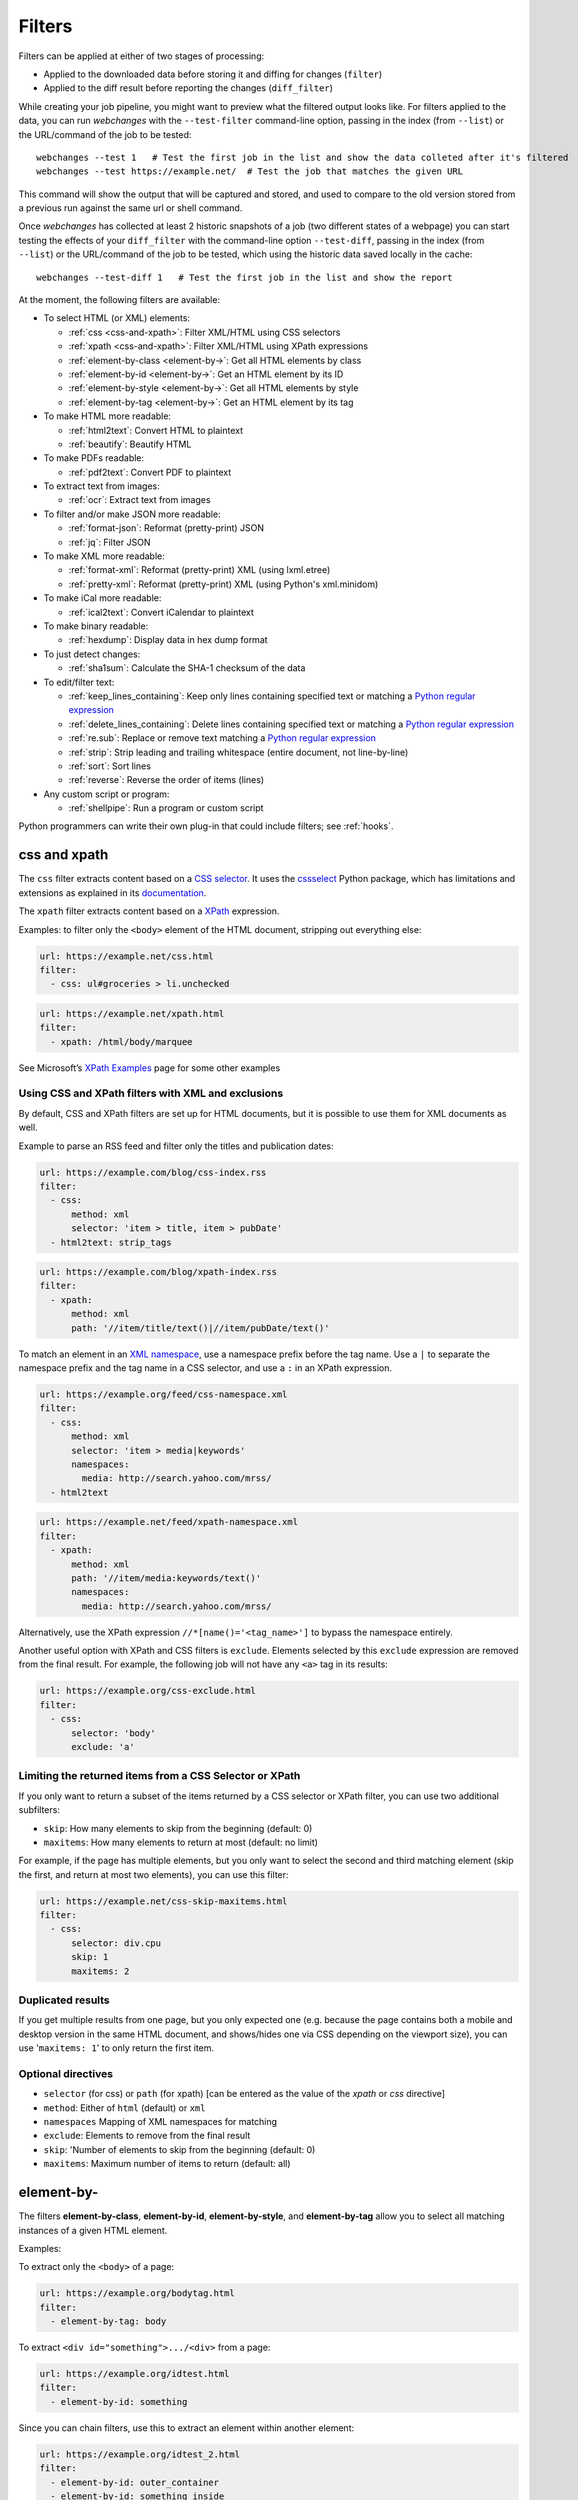 .. **** IMPORTANT ****
   All code examples here are automatically tested. As such, each example needs to have a unique URL.
   This URL also needs to be added to the file along with the "before" and "after" data that will be used for testing.
   This ensures that all examples work now and in the future.

.. _filters:

=======
Filters
=======
Filters can be applied at either of two stages of processing:

* Applied to the downloaded data before storing it and diffing for changes (``filter``)
* Applied to the diff result before reporting the changes (``diff_filter``)

While creating your job pipeline, you might want to preview what the filtered output looks like. For filters applied
to the data, you can run `webchanges` with the ``--test-filter`` command-line option, passing in the index (from
``--list``) or the URL/command of the job to be tested::

   webchanges --test 1   # Test the first job in the list and show the data colleted after it's filtered
   webchanges --test https://example.net/  # Test the job that matches the given URL

This command will show the output that will be captured and stored, and used to compare to the old version stored from
a previous run against the same url or shell command.

Once `webchanges` has collected at least 2 historic snapshots of a job (two different states of a webpage) you can start
testing the effects of your ``diff_filter`` with the command-line option ``--test-diff``, passing in the index (from
``--list``) or the URL/command of the job to be tested, which using the historic data saved locally in the cache::

   webchanges --test-diff 1   # Test the first job in the list and show the report


At the moment, the following filters are available:

.. To convert the "webchanges --features" output, use:
   webchanges --features | sed -e 's/^  \* \(.*\) - \(.*\)$/- **\1**: \2/'

* To select HTML (or XML) elements:

  - :ref:`css <css-and-xpath>`: Filter XML/HTML using CSS selectors
  - :ref:`xpath <css-and-xpath>`: Filter XML/HTML using XPath expressions
  - :ref:`element-by-class <element-by->`: Get all HTML elements by class
  - :ref:`element-by-id <element-by->`: Get an HTML element by its ID
  - :ref:`element-by-style <element-by->`: Get all HTML elements by style
  - :ref:`element-by-tag <element-by->`: Get an HTML element by its tag

* To make HTML more readable:

  - :ref:`html2text`: Convert HTML to plaintext
  - :ref:`beautify`: Beautify HTML

* To make PDFs readable:

  - :ref:`pdf2text`: Convert PDF to plaintext

* To extract text from images:

  - :ref:`ocr`: Extract text from images

* To filter and/or make JSON more readable:

  - :ref:`format-json`: Reformat (pretty-print) JSON
  - :ref:`jq`: Filter JSON

* To make XML more readable:

  - :ref:`format-xml`: Reformat (pretty-print) XML (using lxml.etree)
  - :ref:`pretty-xml`: Reformat (pretty-print) XML (using Python's xml.minidom)

* To make iCal more readable:

  - :ref:`ical2text`: Convert iCalendar to plaintext

* To make binary readable:

  - :ref:`hexdump`: Display data in hex dump format

* To just detect changes:

  - :ref:`sha1sum`: Calculate the SHA-1 checksum of the data

* To edit/filter text:

  - :ref:`keep_lines_containing`: Keep only lines containing specified text or matching a `Python regular expression
    <https://docs.python.org/3/library/re.html#regular-expression-syntax>`__
  - :ref:`delete_lines_containing`: Delete lines containing specified text or matching a `Python regular expression
    <https://docs.python.org/3/library/re.html#regular-expression-syntax>`__
  - :ref:`re.sub`: Replace or remove text matching a `Python regular expression
    <https://docs.python.org/3/library/re.html#regular-expression-syntax>`__
  - :ref:`strip`: Strip leading and trailing whitespace (entire document, not line-by-line)
  - :ref:`sort`: Sort lines
  - :ref:`reverse`: Reverse the order of items (lines)

* Any custom script or program:

  - :ref:`shellpipe`: Run a program or custom script

Python programmers can write their own plug-in that could include filters; see :ref:`hooks`.



.. _css-and-xpath:

css and xpath
-------------
The ``css`` filter extracts content based on a `CSS selector <https://www.w3.org/TR/selectors/>`__. It uses the
`cssselect <https://pypi.org/project/cssselect/>`__ Python package, which has limitations and extensions as explained
in its `documentation <https://cssselect.readthedocs.io/en/latest/#supported-selectors>`__.

The ``xpath`` filter extracts content based on a `XPath <https://www.w3.org/TR/xpath>`__ expression.

Examples: to filter only the ``<body>`` element of the HTML document, stripping out everything else:

.. code-block:: yaml

   url: https://example.net/css.html
   filter:
     - css: ul#groceries > li.unchecked

.. code-block:: yaml

   url: https://example.net/xpath.html
   filter:
     - xpath: /html/body/marquee

See Microsoft’s `XPath Examples <https://msdn.microsoft.com/en-us/library/ms256086(v=vs.110).aspx>`__ page for some
other examples

Using CSS and XPath filters with XML and exclusions
"""""""""""""""""""""""""""""""""""""""""""""""""""
By default, CSS and XPath filters are set up for HTML documents, but it is possible to use them for XML documents as
well.

Example to parse an RSS feed and filter only the titles and publication dates:

.. code-block:: yaml

   url: https://example.com/blog/css-index.rss
   filter:
     - css:
         method: xml
         selector: 'item > title, item > pubDate'
     - html2text: strip_tags

.. code-block:: yaml

   url: https://example.com/blog/xpath-index.rss
   filter:
     - xpath:
         method: xml
         path: '//item/title/text()|//item/pubDate/text()'

To match an element in an `XML namespace <https://www.w3.org/TR/xml-names/>`__, use a namespace prefix before the tag
name. Use a ``|`` to separate the namespace prefix and the tag name in a CSS selector, and use a ``:`` in an XPath
expression.

.. code-block:: yaml

   url: https://example.org/feed/css-namespace.xml
   filter:
     - css:
         method: xml
         selector: 'item > media|keywords'
         namespaces:
           media: http://search.yahoo.com/mrss/
     - html2text

.. code-block:: yaml

   url: https://example.net/feed/xpath-namespace.xml
   filter:
     - xpath:
         method: xml
         path: '//item/media:keywords/text()'
         namespaces:
           media: http://search.yahoo.com/mrss/


Alternatively, use the XPath expression ``//*[name()='<tag_name>']`` to bypass the namespace entirely.

Another useful option with XPath and CSS filters is ``exclude``. Elements selected by this ``exclude`` expression are
removed from the final result. For example, the following job will not have any ``<a>`` tag in its results:

.. code-block:: yaml

   url: https://example.org/css-exclude.html
   filter:
     - css:
         selector: 'body'
         exclude: 'a'

Limiting the returned items from a CSS Selector or XPath
""""""""""""""""""""""""""""""""""""""""""""""""""""""""
If you only want to return a subset of the items returned by a CSS selector or XPath filter, you can use two additional
subfilters:

* ``skip``: How many elements to skip from the beginning (default: 0)
* ``maxitems``: How many elements to return at most (default: no limit)

For example, if the page has multiple elements, but you only want to select the second and third matching element (skip
the first, and return at most two elements), you can use this filter:

.. code:: yaml

   url: https://example.net/css-skip-maxitems.html
   filter:
     - css:
         selector: div.cpu
         skip: 1
         maxitems: 2

Duplicated results
""""""""""""""""""
If you get multiple results from one page, but you only expected one (e.g. because the page contains both a mobile and
desktop version in the same HTML document, and shows/hides one via CSS depending on the viewport size), you can use
'``maxitems: 1``' to only return the first item.


Optional directives
"""""""""""""""""""
* ``selector`` (for css) or ``path`` (for xpath) [can be entered as the value of the `xpath` or `css` directive]
* ``method``: Either of ``html`` (default) or ``xml``
* ``namespaces`` Mapping of XML namespaces for matching
* ``exclude``: Elements to remove from the final result
* ``skip``: 'Number of elements to skip from the beginning (default: 0)
* ``maxitems``: Maximum number of items to return (default: all)


.. _element-by-:

element-by-
-----------
The filters **element-by-class**, **element-by-id**, **element-by-style**, and **element-by-tag** allow you to select
all matching instances of a given HTML element.

Examples:

To extract only the ``<body>`` of a page:

.. code-block:: yaml

   url: https://example.org/bodytag.html
   filter:
     - element-by-tag: body


To extract ``<div id="something">.../<div>`` from a page:

.. code-block:: yaml

   url: https://example.org/idtest.html
   filter:
     - element-by-id: something

Since you can chain filters, use this to extract an element within another element:

.. code-block:: yaml

   url: https://example.org/idtest_2.html
   filter:
     - element-by-id: outer_container
     - element-by-id: something_inside

To make the output human-friendly you can chain html2text on the result:

.. code-block:: yaml

   url: https://example.net/id2text.html
   filter:
     - element-by-id: something
     - html2text:


To extract ``<div style="something">.../<div>`` from a page:

.. code-block:: yaml

   url: https://example.org/styletest.html
   filter:
     - element-by-style: something

.. _html2text:

html2text
-------------
This filter converts HTML (or XML) to plaintext.

Optional directives
"""""""""""""""""""
* ``method``: One of:

 - ``html2text``: Uses the `html2text <https://pypi.org/project/html2text/>`__ Python package (default) and retains
   some simple formatting (Markup language)
 - ``bs4``: Uses the `BeautifulSoup <https://pypi.org/project/beautifulsoup4/>`__ Python package to extract text
 - ``strip_tags``: Uses regex to strip tags


``html2text``
^^^^^^^^^^^^^
This filter converts HTML into `Markdown <https://www.markdownguide.org/>`__.
using the `html2text <https://pypi.org/project/html2text/>`__ Python package.

It is the recommended option to convert all types of HTML into readable text.

Example configuration:

Note: If the content has tables, adding the sub-directive `pad_tables: true` *may* improve readability.

.. code-block:: yaml

    url: https://example.com/html2text.html
    filter:
      - xpath: '//section[@role="main"]'
      - html2text:
          method: bs4
          pad_tables: true

Optional sub-directives
~~~~~~~~~~~~~~~~~~~~~~~
* See `documentation <https://github.com/Alir3z4/html2text/blob/master/docs/usage.md#available-options>`__
* Note that the following options are set by default (but can be overridden): ensure that accented
  characters are kept as they are (`unicode_snob: true`), lines aren't chopped up
  (`body_width: 0`), additional empty lines aren't added between sections
  (`single_line_break: true`), and images are ignored (`ignore_images: true`).


``bs4``
^^^^^^^
This filter extracts unformatted text from HTML using the `BeautifulSoup
<https://pypi.org/project/beautifulsoup4/>`__, specifically its `get_text(strip=True)
<https://www.crummy.com/software/BeautifulSoup/bs4/doc/#get-text>`__ method.

Note that as of Beautiful Soup version 4.9.0, when lxml or html.parser are in use, the contents of <script>, <style>,
and <template> tags are not considered to be ‘text’, since those tags are not part of the human-visible content of the
page.

Optional sub-directives
~~~~~~~~~~~~~~~~~~~~~~~
* ``parser``: As per `documentation
  <https://www.crummy.com/software/BeautifulSoup/bs4/doc/#specifying-the-parser-to-use>`__  (default: ``lxml``)

Required packages
~~~~~~~~~~~~~~~~~
To run jobs with this filter, you need to first install :ref:`additional Python packages <optional_packages>` as
follows:

.. code-block:: bash

   pip install --upgrade webchanges[bs4]


``strip_tags``
^^^^^^^^^^^^^^
A simple HTML/XML tag stripper based on applying a regex.  Very fast but may not yield the prettiest results.

`Changed in version 3.0:` method renamed to ``strip_tags`` from ``re``.

`Changed in version 3.0:` filter defaults to the use of Python ``html2text`` package.

`Removed in version 3.0:` method ``lynx`` requiring external OS-specific dependency.

.. _beautify:

beautify
--------
This filter uses the `BeautifulSoup <https://pypi.org/project/beautifulsoup4/>`__, `jsbeautifier
<https://pypi.org/project/jsbeautifier/>`__ and `cssbeautifier <https://pypi.org/project/cssbeautifier/>`__ Python
packages to reformat the HTML in a document to make it more readable (keeping it as HTML).

.. code-block:: yaml

   url: https://example.net/beautify.html
   filter:
     - beautify


Required packages
"""""""""""""""""
To run jobs with this filter, you need to first install :ref:`additional Python packages <optional_packages>` as
follows:

.. code-block:: bash

   pip install --upgrade webchanges[beautify]


.. _pdf2text:

pdf2text
--------
This filter converts a PDF file to plaintext using the `pdftotext
<https://github.com/jalan/pdftotext/blob/master/README.md#pdftotext>`__ Python library, itself based on the `Poppler
<https://poppler.freedesktop.org/>`__ library.

This filter *must* be the first filter in a chain of filters, since it consumes binary data.

.. code-block:: yaml

   url: https://example.net/pdf-test.pdf
   filter:
     - pdf2text


If the PDF file is password protected, you can specify its password:

.. code-block:: yaml

   url: https://example.net/pdf-test-password.pdf
   filter:
     - pdf2text:
         password: webchangessecret

Optional sub-directives
"""""""""""""""""""""""
* ``password``: Password for a password-protected PDF file

Required packages
"""""""""""""""""
To run jobs with this filter, you need to first install :ref:`additional Python packages <optional_packages>` as
follows:

.. code-block:: bash

   pip install --upgrade webchanges[pdf2text]

In addition, you need to first install any of the OS-specific dependencies of Poppler (see
`website <https://github.com/jalan/pdftotext/blob/master/README.md#os-dependencies>`__).


.. _ocr:

ocr
---
This filter extracts text from images using the `Tesseract OCR engine <https://github.com/tesseract-ocr>`_. Any file
format supported by the `Pillow <https://python-pillow.org>`_ (PIL Fork) Python package is supported.

This filter *must* be the first filter in a chain of filters, since it consumes binary data.

.. code-block:: yaml

   url: https://example.net/ocr-test.png
   filter:
     - ocr:
         timeout: 5
         language: eng

Optional sub-directives
"""""""""""""""""""""""
* ``timeout``: Timeout for the recognition, in seconds (default: 10 seconds)
* ``language``: Text language (e.g. ``fra`` or ``eng+fra``) (default: ``eng``)

Required packages
"""""""""""""""""
To run jobs with this filter, you need to first install :ref:`additional Python packages <optional_packages>` as
follows:

.. code-block:: bash

   pip install --upgrade webchanges[ocr]

In addition, you need to first install `Tesseract <https://tesseract-ocr.github.io/tessdoc/Home.html>`__.



.. _format-json:

format-json
---------------
This filter deserializes a JSON object and formats it using Python's `json.dumps
<https://docs.python.org/3/library/json.html#json.dumps>`__ with indentations.

Optional sub-directives
"""""""""""""""""""""""
* ``indentation``: Number of characters indent to pretty-print JSON array elements; ``None`` selects the most compact
  representation (default: 4)
* ``sort_keys`` (true/false): Whether to sort the output of dictionaries by key (default: false)



.. _jq:

jq
--

Linux/MacOS only
""""""""""""""""

The ``jq`` filter uses the Python bindings for `jq <https://stedolan.github.io/jq/>`__, a lightweight JSON processor.
It is currently available only for Linux (most flavors) and MacOS only.  See :ref:`below <filtering_json>` for a
Python-based cross-platform way of selecting JSON.

.. code-block:: yaml

   url: https://example.net/jobs.json
   filter:
      - jq: '.[].title'

Supports aggregations, selections, and the built-in operators like ``length``.

For more information on the operations permitted, see the `jq Manual <https://stedolan.github.io/jq/manual/>`__.

Required packages
^^^^^^^^^^^^^^^^^
To run jobs with this filter, you need to first install :ref:`additional Python packages <optional_packages>` as
follows:

.. code-block:: yaml

   pip install --upgrade webchanges[jq]



.. _filtering_json:

Filtering JSON on Windows or without ``jq``
"""""""""""""""""""""""""""""""""""""""""""
Python programmers on all OSs can use an advanced technique to select only certain elements of the JSON object; see
:ref:`json_dict`.



.. _format-xml:

format-xml
----------
This filter deserializes an XML object and reformats it using the `lxml <https://lxml.de>`__ Python package's
etree.tostring `pretty_print <https://lxml.de/apidoc/lxml.etree.html#lxml.etree.tostring>`__ function.

.. code-block:: yaml

   name: "reformat XML using lxml's etree.tostring"
   url: https://example.com/format_xml.xml
   filter:
     - format-xml:


`New in version 3.0.`



.. _pretty-xml:

pretty-xml
----------
This filter deserializes an XML object and pretty-prints it using Python's xml.dom.minidom `toprettyxml
<https://docs.python.org/3/library/xml.dom.minidom.html#xml.dom.minidom.Node.toprettyxml>`__ function.

.. code-block:: yaml

   name: "reformat XML using Python's xml.dom.minidom toprettyxml function"
   url: https://example.com/pretty_xml.xml
   filter:
     - pretty-xml:


`New in version 3.3.`



.. _ical2text:

ical2text
---------
This filter reads an iCalendar document and converts them to easy-to read text

.. code-block:: yaml

   name: "Make iCal file readable test"
   url: https://example.com/cal.ics
   filter:
     - ical2text:

Required packages
"""""""""""""""""
To run jobs with this filter, you need to first install :ref:`additional Python packages <optional_packages>` as
follows:

.. code-block:: bash

   pip install --upgrade webchanges[ical2text]



.. _hexdump:

hexdump
-----------
This filter display the contents both in binary and ASCII (hex dump format).

.. code-block:: yaml

   name: Display binary and ASCII test
   command: cat testfile
   filter:
     - hexdump:



.. _sha1sum:

sha1sum
-----------
This filter calculates a SHA-1 hash for the document.

.. code-block:: yaml

   name: "Calculate SHA-1 hash test"
   url: https://example.com/sha.html
   filter:
     - sha1sum:



.. _keep_lines_containing:

keep_lines_containing
---------------------
This filter keeps only lines that contain the text specified (default) or match the Python `regular
expression <https://docs.python.org/3/library/re.html#regular-expression-syntax>`__ specified, discarding the others.
Note that while this filter emulates Linux's `grep`, it **does not** use the executable `grep`.

Examples:

.. code-block:: yaml

   name: "convert HTML to text, strip whitespace, and only keep lines that have the sequence ``a,b:`` in them"
   url: https://example.com/keep_lines_containing.html
   filter:
     - html2text:
     - keep_lines_containing: 'a,b:'

.. code-block:: yaml

   name: "keep only lines that contain 'error' irrespective of its case (e.g. Error, ERROR, error, etc.)"
   url: https://example.com/keep_lines_containing_re.txt
   filter:
     - keep_lines_containing:
         re: '(?i)error'

Note: in regex ``(?i)`` is the inline flag for `case-insensitive matching <https://docs.python.org/3/library/re.html#re.I>`__.

Optional sub-directives
"""""""""""""""""""""""
* ``text`` (default): Match the text provided
* ``re``: Match the the Python `regular
  expression <https://docs.python.org/3/library/re.html#regular-expression-syntax>`__ provided

`Changed in version 3.0`: renamed from ``grep``.



.. _delete_lines_containing:

delete_lines_containing
-----------------------
This filter is the inverse of ``keep_lines_containing`` above and discards all lines that contain the text specified
(default) or match the Python `regular expression
<https://docs.python.org/3/library/re.html#regular-expression-syntax>`__, keeping the others.

Examples:

.. code-block:: yaml

   name: "eliminate lines that contain 'xyz'"
   url: https://example.com/delete_lines_containing.txt
   filter:
     - delete_lines_containing: 'xyz'


.. code-block:: yaml

   name: "eliminate lines that start with 'warning' irrespective of its case (e.g. Warning, Warning, warning, etc.)"
   url: https://example.com/delete_lines_containing_re.txt
   filter:
     - delete_lines_containing:
         re: '(?i)^warning'

Notes: in regex, ``(?i)`` is the inline flag for `case-insensitive matching
<https://docs.python.org/3/library/re.html#re.I>`__ and ``^`` (caret) matches the `start of the string
<https://docs.python.org/3/library/re.html#regular-expression-syntax>`__.

Optional sub-directives
"""""""""""""""""""""""
* ``text`` (default): Match the text provided
* ``re``: Match the the Python `regular
  expression <https://docs.python.org/3/library/re.html#regular-expression-syntax>`__ provided

`Changed in version 3.0`: renamed from ``grepi``.



.. _re.sub:

re.sub
------
This filter deletes or replaces text using Python `regular expressions
<https://docs.python.org/3/library/re.html#regular-expression-syntax>`__.

Just specifying a regular expression (regex) as the value will remove the match. Patterns can be replaced with another
string using ``pattern`` as the expression and ``repl`` as the replacement.

All features are described in Python’s re.sub `documentation <https://docs.python.org/3/library/re.html#re.sub>`__. The
``pattern`` and ``repl`` values are passed to this function as-is; if ``repl`` is missing, then it's considered to be an
empty string, and this filter deletes the the leftmost non-overlapping occurrences of ``pattern``.

The following example applies the filter 3 times:

.. code-block:: yaml

   name: "Strip href and change a few tags"
   url: https://example.com/re_sub.html
   filter:
     - re.sub: '\s*href="[^"]*"'
     - re.sub:
         pattern: '<h1>'
         repl: 'HEADING 1: '
     - re.sub:
         pattern: '</([^>]*)>'
         repl: '<END OF TAG \1>'

You can use the entire range of Python's `regular expression (regex) syntax
<https://docs.python.org/3/library/re.html#regular-expression-syntax>`__: for example groups (``()``) in the ``pattern``
and ``\1`` (etc.) to refer to these groups in the ``repl`` as in the example below, which replaces the number of
milliseconds (which may vary each time you check this page and generate a change report) with an X (which therefore
never changes):

.. code-block:: yaml

   name: "Replace a changing number in a sentence with an X"
   url: https://example.com/re_sub_group.html
   filter:
     - html2text:
     - re.sub:
         pattern: '(Page generated in )([0-9.])*( milliseconds.)'
         repl: '\1X\3'

Optional sub-directives
"""""""""""""""""""""""
* ``pattern``: Regular expression to match for replacement; this sub-directive must be specified when using the ``repl``
  sub-directive, otherwise the pattern can be specified as the value of ``re.sub`` (in which case a match will be
  deleted)
* ``repl``: The string for replacement. If this sub-directive is missing, defaults to empty string (i.e. deletes the
  string matched in ``pattern``)


.. _strip:

strip
-----
This filter removes leading and trailing whitespace.  Unlike many other filters, this filter is applied to the entire
document and is **not** applied line-by line (use :ref:`strip_each_line`)

.. code-block:: yaml

   name: "Stripping leading and trailing whitespace test"
   url: https://example.com/strip.html
   filter:
     - strip:



.. _strip_each_line:

strip_each_line
---------------
This filter removes leading and trailing whitespace.  Unlike many other filters, this filter is applied to the entire
document and is **not** applied line-by line.

.. code-block:: yaml

   name: "Stripping leading and trailing whitespace test"
   url: https://example.com/strip_each_line.html
   filter:
     - strip:


`New in version 3.3.`


.. _sort:

sort
----
This filter performs a line-based sorting, ignoring cases (i.e. case folding as per Python's `implementation
<https://docs.python.org/3/library/stdtypes.html#str.casefold>`__).

If the source provides data in random order, you should sort it before the comparison in order to avoid diffing based
only on changes in the sequence.

.. code-block:: yaml

   name: "Sorting lines test"
   url: https://example.net/sorting.txt
   filter:
     - sort

The sort filter takes an optional ``separator`` parameter that defines the item separator (by default sorting is
line-based), for example to sort text paragraphs (text separated by an empty line):

.. code:: yaml

   url: https://example.org/paragraphs.txt
   filter:
     - sort:
         separator: "\n\n"

This can be combined with a boolean ``reverse`` option, which is useful for sorting and reversing with the same
separator (using ``%`` as separator, this would turn ``3%2%4%1`` into ``4%3%2%1``):

.. code:: yaml

   url: https://example.org/sort-reverse-percent.txt
   filter:
     - sort:
         separator: '%'
         reverse: true

Optional sub-directives
"""""""""""""""""""""""
* ``separator``: The string used to separate items to be sorted (default: ``\n``, i.e. line-based sorting)
* ``reverse`` (true/false): Whether the sorting direction is reversed (default: false)



.. _reverse:

reverse
-------

This filter reverses the order of items (lines) without sorting:

.. code:: yaml

   url: https://example.com/reverse-lines.txt
   filter:
     - reverse

This behavior can be changed by using an optional separator string argument (e.g. items separated by a pipe (``|``)
symbol, as in ``1|4|2|3``, which would be reversed to ``3|2|4|1``):

.. code:: yaml

   url: https://example.net/reverse-separator.txt
   filter:
     - reverse: '|'

Alternatively, the filter can be specified more verbose with a dict. In this example ``"\n\n"`` is used to separate
paragraphs (items that are separated by an empty line):

.. code:: yaml

   url: https://example.org/reverse-paragraphs.txt
   filter:
     - reverse:
         separator: "\n\n"


Optional sub-directives
"""""""""""""""""""""""
* ``separator`` (optional): The string used to separate items whose order is to be reversed (default: ``\n``, i.e.
  line-based reversing); it can also be specified inline as the value of ``reverse``



.. _shellpipe:

shellpipe
---------
The data to be filtered is passed to a 'shell' command or script and the output from this is used by `webchanges`. The
environment variable ``URLWATCH_JOB_NAME`` will have the name of the job, while ``URLWATCH_JOB_LOCATION`` its 'location'
(the value of either ``url`` or ``command``).

.. code-block:: yaml

   url: https://example.net/shellpipe.html
   filter:
     - shellpipe: echo TEST

If the command errors, the output of that error will be in the first line, before the traceback.

WARNING: On Linux and macOS systems, this filter will not run for security reasons unless both the config directory and
the jobs file are owned by and writeable **only** by the user who is running the job, and not by the group or other
users. To set this up:

.. code-block:: bash

   cd ~/.config/webchanges  # could be different
   sudo chown $USER:$(id -g -n) *.yaml
   sudo chmod go-w *.yaml

* ``sudo`` may or may not be required
* Replace ``$USER:$(id -g -n)`` with the username that runs `webchanges` if different than the use you're logged in when
  making the above changes
